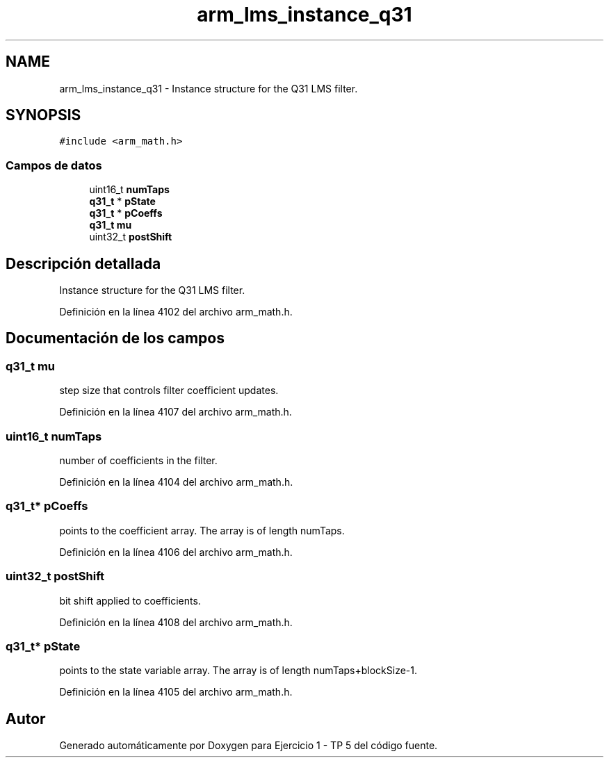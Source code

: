 .TH "arm_lms_instance_q31" 3 "Viernes, 14 de Septiembre de 2018" "Ejercicio 1 - TP 5" \" -*- nroff -*-
.ad l
.nh
.SH NAME
arm_lms_instance_q31 \- Instance structure for the Q31 LMS filter\&.  

.SH SYNOPSIS
.br
.PP
.PP
\fC#include <arm_math\&.h>\fP
.SS "Campos de datos"

.in +1c
.ti -1c
.RI "uint16_t \fBnumTaps\fP"
.br
.ti -1c
.RI "\fBq31_t\fP * \fBpState\fP"
.br
.ti -1c
.RI "\fBq31_t\fP * \fBpCoeffs\fP"
.br
.ti -1c
.RI "\fBq31_t\fP \fBmu\fP"
.br
.ti -1c
.RI "uint32_t \fBpostShift\fP"
.br
.in -1c
.SH "Descripción detallada"
.PP 
Instance structure for the Q31 LMS filter\&. 
.PP
Definición en la línea 4102 del archivo arm_math\&.h\&.
.SH "Documentación de los campos"
.PP 
.SS "\fBq31_t\fP mu"
step size that controls filter coefficient updates\&. 
.PP
Definición en la línea 4107 del archivo arm_math\&.h\&.
.SS "uint16_t numTaps"
number of coefficients in the filter\&. 
.PP
Definición en la línea 4104 del archivo arm_math\&.h\&.
.SS "\fBq31_t\fP* pCoeffs"
points to the coefficient array\&. The array is of length numTaps\&. 
.PP
Definición en la línea 4106 del archivo arm_math\&.h\&.
.SS "uint32_t postShift"
bit shift applied to coefficients\&. 
.PP
Definición en la línea 4108 del archivo arm_math\&.h\&.
.SS "\fBq31_t\fP* pState"
points to the state variable array\&. The array is of length numTaps+blockSize-1\&. 
.PP
Definición en la línea 4105 del archivo arm_math\&.h\&.

.SH "Autor"
.PP 
Generado automáticamente por Doxygen para Ejercicio 1 - TP 5 del código fuente\&.
